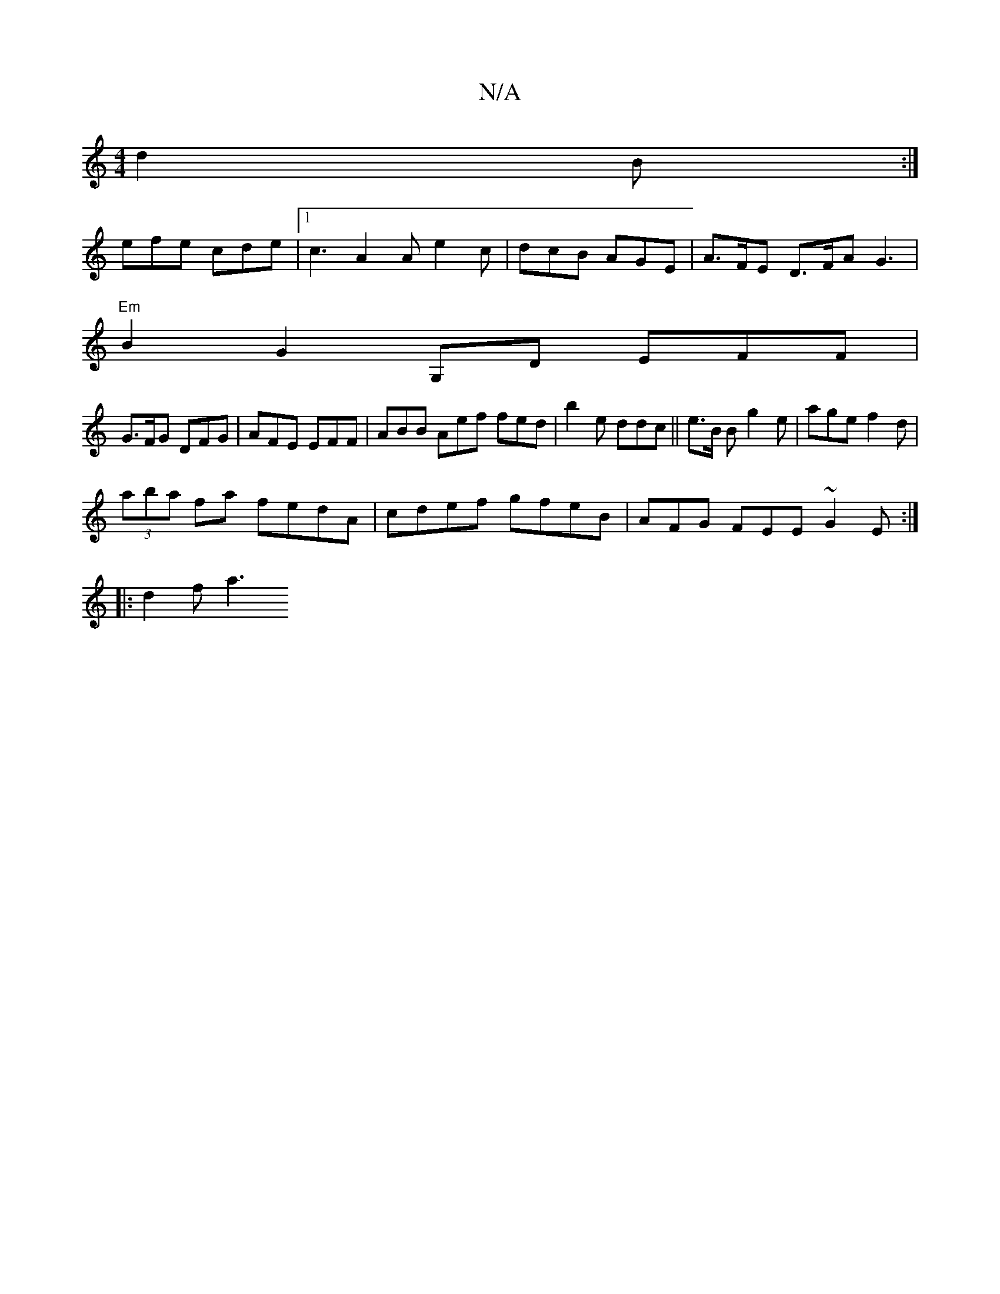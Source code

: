 X:1
T:N/A
M:4/4
R:N/A
K:Cmajor
d2 B :| 
efe cde|1 c3 A2 A e2 c | dcB AGE | A>FE D>FA G3|
"Em" B2 G2 G,D EFF |
G3/F/G DFG| AFE EFF | ABB Aef fed|b2 e ddc ||e>B B g2 e | age f2 d |
(3aba fa fedA | cdef gfeB | AFG FEE ~G2E:|
|:d2 f a3